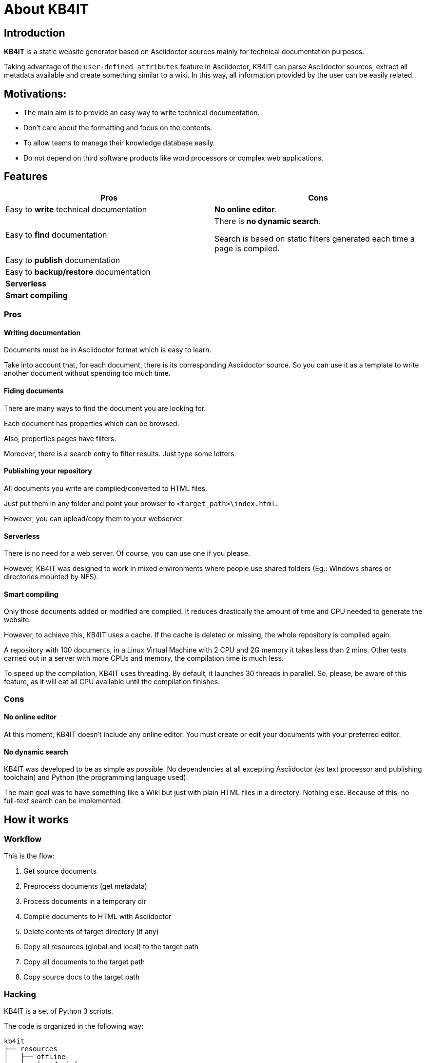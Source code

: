 = About KB4IT

== Introduction

*KB4IT* is a static website generator based on Asciidoctor sources mainly for technical documentation purposes.

Taking advantage of the `user-defined attributes` feature in Asciidoctor, KB4IT can parse Asciidoctor sources, extract all metadata available and create something similar to a wiki. In this way, all information provided by the user can be easily related.


== Motivations:

* The main aim is to provide an easy way to write technical documentation.
* Don't care about the formatting and focus on the contents.
* To allow teams to manage their knowledge database easily.
* Do not depend on third software products like word processors or complex web applications.


== Features

[options="header", width="100%", cols="50%,50%"]
|===
| *Pros*
| *Cons*

| Easy to *write* technical documentation
| *No online editor*.

| Easy to *find* documentation
| There is *no dynamic search*. 

Search is based on static filters generated each time a page is compiled.

| Easy to *publish* documentation
|

| Easy to *backup/restore* documentation
|

| *Serverless*
|

| *Smart compiling*
|
|===

=== Pros

==== Writing documentation
Documents must be in Asciidoctor format which is easy to learn.

Take into account that, for each document, there is its corresponding Asciidoctor source. So you can use it as a template to write another document without spending too much time.

==== Fiding documents
There are many ways to find the document you are looking for.

Each document has properties which can be browsed.

Also, properties pages have filters. 

Moreover, there is a search entry to filter results. Just type some letters.

==== Publishing your repository
All documents you write are compiled/converted to HTML files.

Just put them in any folder and point your browser to `<target_path>\index.html`.

However, you can upload/copy them to your webserver.

==== Serverless

There is no need for a web server. Of course, you can use one if you please.

However, KB4IT was designed to work in mixed environments where people use shared folders (Eg.: Windows shares or directories mounted by NFS).


==== Smart compiling

Only those documents added or modified are compiled. It reduces drastically the amount of time and CPU needed to generate the website.

However, to achieve this, KB4IT uses a cache. If the cache is deleted or missing, the whole repository is compiled again.

A repository with 100 documents, in a Linux Virtual Machine with 2 CPU and 2G memory it takes less than 2 mins. Other tests carried out in a server with more CPUs and memory, the compilation time is much less.

To speed up the compilation, KB4IT uses threading. By default, it launches 30 threads in parallel. So, please, be aware of this feature, as it will eat all CPU available until the compilation finishes.

=== Cons

==== No online editor

At this moment, KB4IT doesn't include any online editor. You must create or edit your documents with your preferred editor.

==== No dynamic search

KB4IT was developed to be as simple as possible. No dependencies at all excepting Asciidoctor (as text processor and publishing toolchain) and Python (the programming language used).

The main goal was to have something like a Wiki but just with plain HTML files in a directory. Nothing else. Because of this, no full-text search can be implemented.

== How it works

=== Workflow

This is the flow:

. Get source documents
. Preprocess documents (get metadata)
. Process documents in a temporary dir
. Compile documents to HTML with Asciidoctor
. Delete contents of target directory (if any)
. Copy all resources (global and local) to the target path
. Copy all documents to the target path
. Copy source docs to the target path


=== Hacking

KB4IT is a set of Python 3 scripts.

The code is organized in the following way:

----
kb4it
├── resources
│   ├── offline
│   │   ├── docinfo
│   │   └── templates
│   └── online
│       ├── images
│       └── uikit
│           ├── css
│           ├── fonts
│           └── js
└── src
    ├── core
    └── services
----

* *Offline* resources: they are used to build target files (templates)
* *Online*: resources to be copied to target directory

== Installation

=== Command line

`python3 setup.py install --user`

=== Pypi

`sudo pip install kb4it --user`

== Execution

The most typical usage would be:

----
$HOME/.local/bin/kb4it -sp /path/to/source/docs -tp /var/www/html/repo --log INFO
----


Display help by passing -h as argument:

[source,bash]
----
usage: kb4it [-h] -sp SOURCE_PATH [-tp TARGET_PATH] [-log LOGLEVEL]
             [--version]

KB4IT by Tomás Vírseda

optional arguments:
  -h, --help            show this help message and exit
  -sp SOURCE_PATH, --source-path SOURCE_PATH
                        Path for Asciidoctor source files.
  -tp TARGET_PATH, --target-path TARGET_PATH
                        Path for output files
  -log LOGLEVEL, --log-level LOGLEVEL
                        Increase output verbosity
  --version             show program's version number and exit

----

`-sp` is mandatory. KB4IT needs to know where your sources are.

`-tp` is optional. If this parameter is missing, a directory `target` will be created. If it exists, contents will be deleted.

`-log` accepts DEBUG, INFO, WARNING, and ERROR



== Notes

* Target directory is created if it does not exist.
* Source directory is never touched. Source documents are copied to a temporary directory
* Contents on target directory are always deleted after compilation and replace it with those in the cache and the new ones compiled.

== Download

Get the code from GitHub:

[source,bash]
----
git clone https://github.com/t00m/KB4IT
----


== Credits

* https://python.org[Python]
* https://asciidoctor.org[Asciidoctor]
* https://getuikit.com[UIKit]
